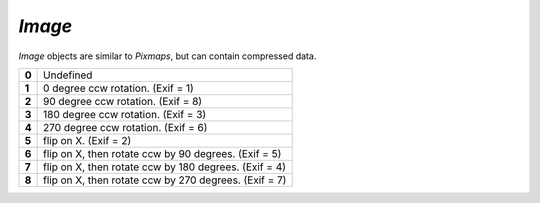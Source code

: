 .. Copyright (C) 2001-2023 Artifex Software, Inc.
.. All Rights Reserved.


.. default-domain:: js

.. _mutool_object_image:



.. _mutool_run_js_api_image:




`Image`
------------

`Image` objects are similar to `Pixmaps`, but can contain compressed data.


.. method:: new Image(ref)

    *Constructor method*.

    Create a new image from a `Pixmap` data, or load an image from a file.

    :return: `Image`.

    **Example**

    .. code-block:: javascript

        var image = new Image("my-image-file.png");


.. method:: getWidth()

    Get the image width in pixels.

    :return: The width value.

.. method:: getHeight()

    Get the image height in pixels.

    :return: The height value.

.. method:: getXResolution()

    Returns the x resolution for the `Image`.

    :return: `Int` Image resolution in dots per inch.


.. method:: getYResolution()

    Returns the y resolution for the `Image`.

    :return: `Int` Image resolution in dots per inch.

.. method:: getColorSpace()

    Returns the `ColorSpace` for the `Image`.

    :return: `ColorSpace`.



.. method:: getNumberOfComponents()

    Number of colors; plus one if an alpha channel is present.

    :return: `Integer`.


.. method:: getBitsPerComponent()

    Returns the number of bits per component.

    :return: `Integer`.


.. method:: getInterpolate()

    Returns *true* if interpolated was used during decoding.

    :return: `Boolean`.




.. method:: getOrientation()

    Returns the orientation of the image.

    :return: `Integer`.

.. method:: setOrientation(orientation)

    Set the image orientation to the given orientation.

    :arg orientation: `Integer` Orientation value from the table below:


.. list-table::
   :header-rows: 0

   * - **0**
     - Undefined
   * - **1**
     - 0 degree ccw rotation. (Exif = 1)
   * - **2**
     - 90 degree ccw rotation. (Exif = 8)
   * - **3**
     - 180 degree ccw rotation. (Exif = 3)
   * - **4**
     - 270 degree ccw rotation. (Exif = 6)
   * - **5**
     - flip on X. (Exif = 2)
   * - **6**
     - flip on X, then rotate ccw by 90 degrees. (Exif = 5)
   * - **7**
     - flip on X, then rotate ccw by 180 degrees. (Exif = 4)
   * - **8**
     - flip on X, then rotate ccw by 270 degrees. (Exif = 7)


.. method:: getImageMask()

    Returns *true* if this image is an image mask.

    :return: `Boolean`.

.. method:: getMask()

    Get another `Image` used as a mask for this one.

    :return: `Image` (or `null`).



.. method:: toPixmap(scaledWidth, scaledHeight)

    Create a `Pixmap` from the image. The `scaledWidth` and `scaledHeight` arguments are optional, but may be used to decode a down-scaled `Pixmap`.

    :arg scaledWidth: Width value.
    :arg scaledHeight: Height value.

    :return: `Pixmap`.
